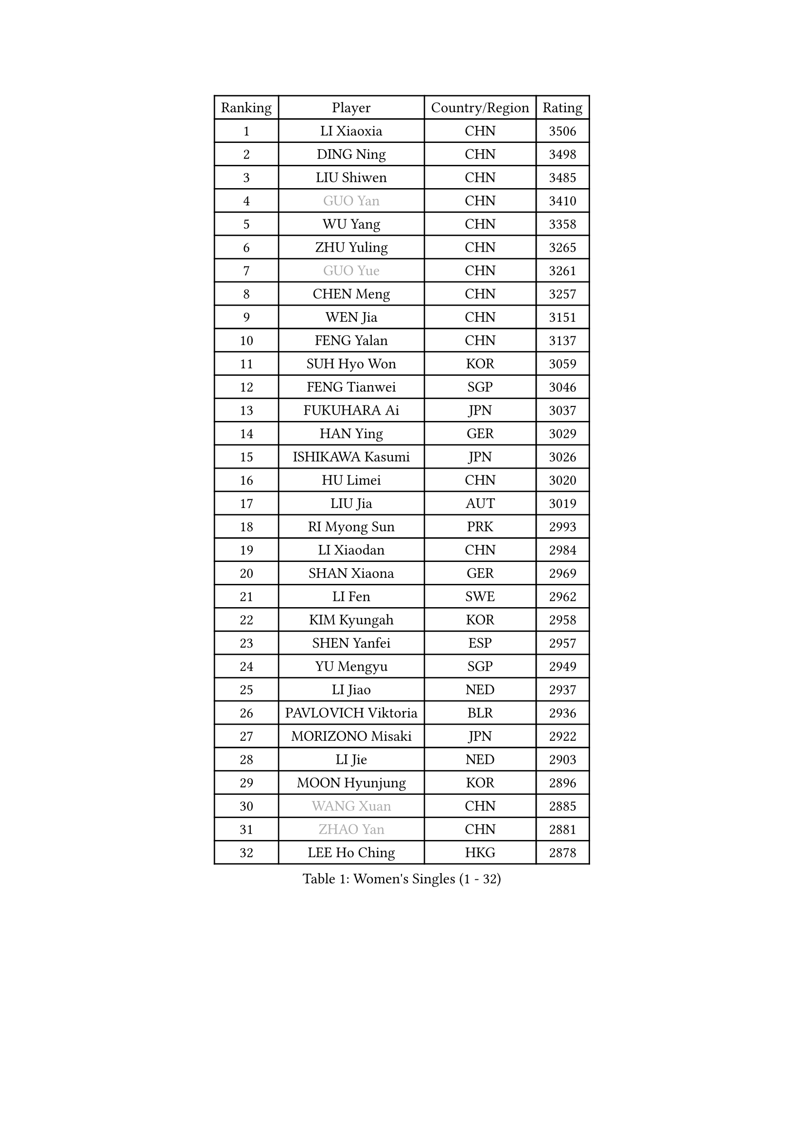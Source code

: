 
#set text(font: ("Courier New", "NSimSun"))
#figure(
  caption: "Women's Singles (1 - 32)",
    table(
      columns: 4,
      [Ranking], [Player], [Country/Region], [Rating],
      [1], [LI Xiaoxia], [CHN], [3506],
      [2], [DING Ning], [CHN], [3498],
      [3], [LIU Shiwen], [CHN], [3485],
      [4], [#text(gray, "GUO Yan")], [CHN], [3410],
      [5], [WU Yang], [CHN], [3358],
      [6], [ZHU Yuling], [CHN], [3265],
      [7], [#text(gray, "GUO Yue")], [CHN], [3261],
      [8], [CHEN Meng], [CHN], [3257],
      [9], [WEN Jia], [CHN], [3151],
      [10], [FENG Yalan], [CHN], [3137],
      [11], [SUH Hyo Won], [KOR], [3059],
      [12], [FENG Tianwei], [SGP], [3046],
      [13], [FUKUHARA Ai], [JPN], [3037],
      [14], [HAN Ying], [GER], [3029],
      [15], [ISHIKAWA Kasumi], [JPN], [3026],
      [16], [HU Limei], [CHN], [3020],
      [17], [LIU Jia], [AUT], [3019],
      [18], [RI Myong Sun], [PRK], [2993],
      [19], [LI Xiaodan], [CHN], [2984],
      [20], [SHAN Xiaona], [GER], [2969],
      [21], [LI Fen], [SWE], [2962],
      [22], [KIM Kyungah], [KOR], [2958],
      [23], [SHEN Yanfei], [ESP], [2957],
      [24], [YU Mengyu], [SGP], [2949],
      [25], [LI Jiao], [NED], [2937],
      [26], [PAVLOVICH Viktoria], [BLR], [2936],
      [27], [MORIZONO Misaki], [JPN], [2922],
      [28], [LI Jie], [NED], [2903],
      [29], [MOON Hyunjung], [KOR], [2896],
      [30], [#text(gray, "WANG Xuan")], [CHN], [2885],
      [31], [#text(gray, "ZHAO Yan")], [CHN], [2881],
      [32], [LEE Ho Ching], [HKG], [2878],
    )
  )#pagebreak()

#set text(font: ("Courier New", "NSimSun"))
#figure(
  caption: "Women's Singles (33 - 64)",
    table(
      columns: 4,
      [Ranking], [Player], [Country/Region], [Rating],
      [33], [DOO Hoi Kem], [HKG], [2853],
      [34], [JEON Jihee], [KOR], [2853],
      [35], [JIANG Huajun], [HKG], [2851],
      [36], [LI Xue], [FRA], [2847],
      [37], [YANG Ha Eun], [KOR], [2846],
      [38], [LI Qian], [POL], [2840],
      [39], [#text(gray, "FUJII Hiroko")], [JPN], [2838],
      [40], [POLCANOVA Sofia], [AUT], [2836],
      [41], [YU Fu], [POR], [2824],
      [42], [SAMARA Elizabeta], [ROU], [2814],
      [43], [ISHIGAKI Yuka], [JPN], [2808],
      [44], [POTA Georgina], [HUN], [2806],
      [45], [KIM Hye Song], [PRK], [2806],
      [46], [NI Xia Lian], [LUX], [2805],
      [47], [TIE Yana], [HKG], [2803],
      [48], [KIM Jong], [PRK], [2800],
      [49], [HU Melek], [TUR], [2799],
      [50], [EKHOLM Matilda], [SWE], [2798],
      [51], [RI Mi Gyong], [PRK], [2792],
      [52], [LANG Kristin], [GER], [2787],
      [53], [SEOK Hajung], [KOR], [2783],
      [54], [LEE I-Chen], [TPE], [2782],
      [55], [MU Zi], [CHN], [2775],
      [56], [WINTER Sabine], [GER], [2772],
      [57], [HIRANO Miu], [JPN], [2771],
      [58], [IVANCAN Irene], [GER], [2770],
      [59], [CHOI Moonyoung], [KOR], [2764],
      [60], [XIAN Yifang], [FRA], [2759],
      [61], [TIKHOMIROVA Anna], [RUS], [2757],
      [62], [YOON Sunae], [KOR], [2757],
      [63], [WU Jiaduo], [GER], [2755],
      [64], [PARK Youngsook], [KOR], [2754],
    )
  )#pagebreak()

#set text(font: ("Courier New", "NSimSun"))
#figure(
  caption: "Women's Singles (65 - 96)",
    table(
      columns: 4,
      [Ranking], [Player], [Country/Region], [Rating],
      [65], [PESOTSKA Margaryta], [UKR], [2754],
      [66], [NONAKA Yuki], [JPN], [2750],
      [67], [LIU Xi], [CHN], [2746],
      [68], [CHENG I-Ching], [TPE], [2745],
      [69], [LEE Eunhee], [KOR], [2742],
      [70], [IACOB Camelia], [ROU], [2742],
      [71], [KOMWONG Nanthana], [THA], [2740],
      [72], [SOLJA Petrissa], [GER], [2732],
      [73], [PENKAVOVA Katerina], [CZE], [2730],
      [74], [NG Wing Nam], [HKG], [2729],
      [75], [LIN Ye], [SGP], [2728],
      [76], [DVORAK Galia], [ESP], [2718],
      [77], [PASKAUSKIENE Ruta], [LTU], [2716],
      [78], [HIRANO Sayaka], [JPN], [2714],
      [79], [WAKAMIYA Misako], [JPN], [2714],
      [80], [ZHANG Qiang], [CHN], [2712],
      [81], [MITTELHAM Nina], [GER], [2712],
      [82], [YANG Xiaoxin], [MON], [2710],
      [83], [PARK Seonghye], [KOR], [2709],
      [84], [STRBIKOVA Renata], [CZE], [2706],
      [85], [MONTEIRO DODEAN Daniela], [ROU], [2702],
      [86], [ABE Megumi], [JPN], [2702],
      [87], [MATSUZAWA Marina], [JPN], [2701],
      [88], [ZHOU Yihan], [SGP], [2696],
      [89], [LIU Gaoyang], [CHN], [2693],
      [90], [PARTYKA Natalia], [POL], [2691],
      [91], [CHEN Szu-Yu], [TPE], [2689],
      [92], [BALAZOVA Barbora], [SVK], [2684],
      [93], [LOVAS Petra], [HUN], [2679],
      [94], [#text(gray, "FUKUOKA Haruna")], [JPN], [2677],
      [95], [HAMAMOTO Yui], [JPN], [2676],
      [96], [YOO Eunchong], [KOR], [2676],
    )
  )#pagebreak()

#set text(font: ("Courier New", "NSimSun"))
#figure(
  caption: "Women's Singles (97 - 128)",
    table(
      columns: 4,
      [Ranking], [Player], [Country/Region], [Rating],
      [97], [BARTHEL Zhenqi], [GER], [2674],
      [98], [VACENOVSKA Iveta], [CZE], [2671],
      [99], [SHENG Dandan], [CHN], [2668],
      [100], [SZOCS Bernadette], [ROU], [2663],
      [101], [ITO Mima], [JPN], [2663],
      [102], [ZHENG Jiaqi], [USA], [2661],
      [103], [HUANG Yi-Hua], [TPE], [2660],
      [104], [#text(gray, "WU Xue")], [DOM], [2659],
      [105], [ZHANG Mo], [CAN], [2643],
      [106], [GU Yuting], [CHN], [2637],
      [107], [ODOROVA Eva], [SVK], [2632],
      [108], [TAN Wenling], [ITA], [2631],
      [109], [CHE Xiaoxi], [CHN], [2630],
      [110], [SOLJA Amelie], [AUT], [2627],
      [111], [ZHENG Shichang], [CHN], [2624],
      [112], [GRZYBOWSKA-FRANC Katarzyna], [POL], [2621],
      [113], [#text(gray, "TOTH Krisztina")], [HUN], [2620],
      [114], [PERGEL Szandra], [HUN], [2618],
      [115], [SONG Maeum], [KOR], [2616],
      [116], [MATSUDAIRA Shiho], [JPN], [2612],
      [117], [YAMANASHI Yuri], [JPN], [2611],
      [118], [ZHANG Lily], [USA], [2607],
      [119], [FEHER Gabriela], [SRB], [2599],
      [120], [RAMIREZ Sara], [ESP], [2595],
      [121], [BILENKO Tetyana], [UKR], [2595],
      [122], [WANG Chen], [CHN], [2587],
      [123], [FADEEVA Oxana], [RUS], [2584],
      [124], [#text(gray, "MISIKONYTE Lina")], [LTU], [2582],
      [125], [CHO Hala], [KOR], [2582],
      [126], [NOSKOVA Yana], [RUS], [2581],
      [127], [STEFANOVA Nikoleta], [ITA], [2580],
      [128], [#text(gray, "KANG Misoon")], [KOR], [2579],
    )
  )